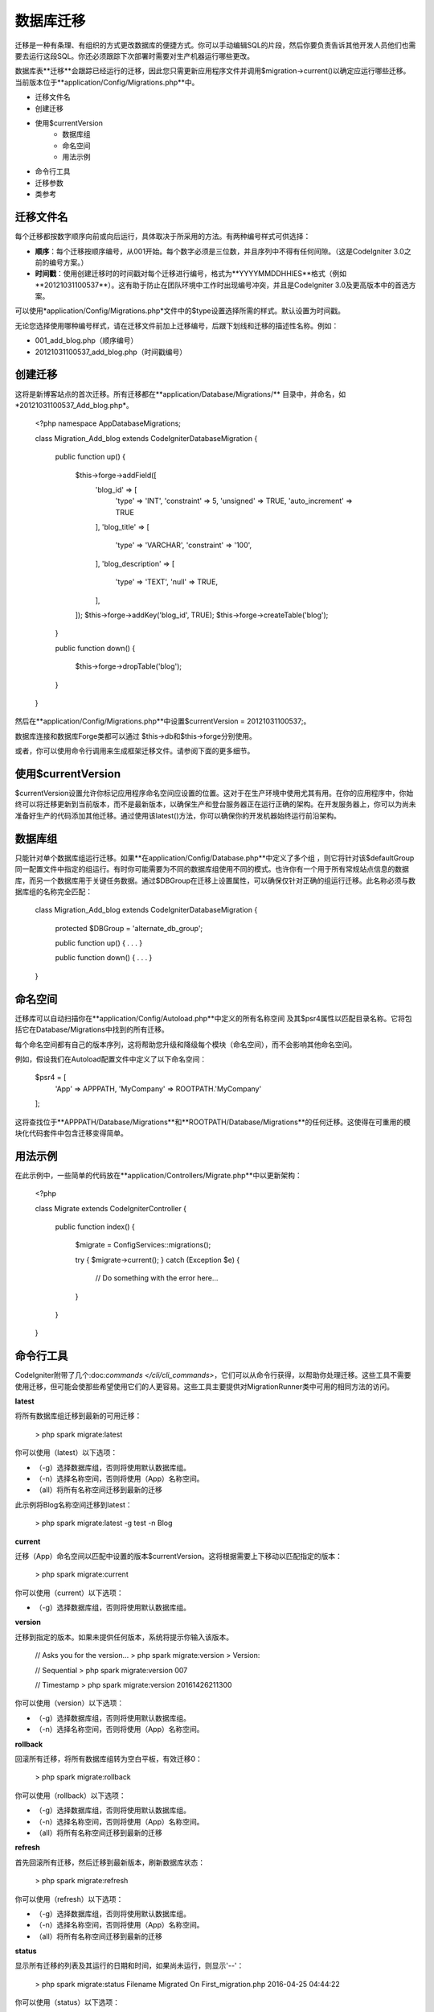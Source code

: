 #################
数据库迁移
#################
迁移是一种有条理、有组织的方式更改数据库的便捷方式。你可以手动编辑SQL的片段，然后你要负责告诉其他开发人员他们也需要去运行这段SQL。你还必须跟踪下次部署时需要对生产机器运行哪些更改。

数据库表**迁移**会跟踪已经运行的迁移，因此您只需更新应用程序文件并调用$migration->current()以确定应运行哪些迁移。当前版本位于**application/Config/Migrations.php**中。

- 迁移文件名
- 创建迁移
- 使用$currentVersion
    - 数据库组
    - 命名空间
    - 用法示例
- 命令行工具
- 迁移参数
- 类参考

**************
迁移文件名
**************
每个迁移都按数字顺序向前或向后运行，具体取决于所采用的方法。有两种编号样式可供选择：

- **顺序**：每个迁移按顺序编号，从001开始。每个数字必须是三位数，并且序列中不得有任何间隙。（这是CodeIgniter 3.0之前的编号方案。）
- **时间戳**：使用创建迁移时的时间戳对每个迁移进行编号，格式为**YYYYMMDDHHIES**格式（例如**20121031100537**）。这有助于防止在团队环境中工作时出现编号冲突，并且是CodeIgniter 3.0及更高版本中的首选方案。

可以使用*application/Config/Migrations.php*文件中的$type设置选择所需的样式。默认设置为时间戳。

无论您选择使用哪种编号样式，请在迁移文件前加上迁移编号，后跟下划线和迁移的描述性名称。例如：

- 001_add_blog.php（顺序编号）
- 20121031100537_add_blog.php（时间戳编号）

**************
创建迁移
**************
这将是新博客站点的首次迁移。所有迁移都在**application/Database/Migrations/** 目录中，并命名，如*20121031100537_Add_blog.php*。

    <?php namespace App\Database\Migrations;

    class Migration_Add_blog extends \CodeIgniter\Database\Migration {

            public function up()
            {
                    $this->forge->addField([
                            'blog_id'          => [
                                    'type'           => 'INT',
                                    'constraint'     => 5,
                                    'unsigned'       => TRUE,
                                    'auto_increment' => TRUE
                            ],
                            'blog_title'       => [
                                    'type'           => 'VARCHAR',
                                    'constraint'     => '100',
                            ],
                            'blog_description' => [
                                    'type'           => 'TEXT',
                                    'null'           => TRUE,
                            ],
                    ]);
                    $this->forge->addKey('blog_id', TRUE);
                    $this->forge->createTable('blog');
            }

            public function down()
            {
                    $this->forge->dropTable('blog');
            }
    }
然后在**application/Config/Migrations.php**中设置$currentVersion = 20121031100537;。

数据库连接和数据库Forge类都可以通过 $this->db和$this->forge分别使用。

或者，你可以使用命令行调用来生成框架迁移文件。请参阅下面的更多细节。

**************
使用$currentVersion
**************
$currentVersion设置允许你标记应用程序命名空间应设置的位置。这对于在生产环境中使用尤其有用。在你的应用程序中，你始终可以将迁移更新到当前版本，而不是最新版本，以确保生产和登台服务器正在运行正确的架构。在开发服务器上，你可以为尚未准备好生产的代码添加其他迁移。通过使用该latest()方法，你可以确保你的开发机器始终运行前沿架构。

**************
数据库组
**************
只能针对单个数据库组运行迁移。如果**在application/Config/Database.php**中定义了多个组 ，则它将针对该$defaultGroup同一配置文件中指定的组运行。有时你可能需要为不同的数据库组使用不同的模式。也许你有一个用于所有常规站点信息的数据库，而另一个数据库用于关键任务数据。通过$DBGroup在迁移上设置属性，可以确保仅针对正确的组运行迁移。此名称必须与数据库组的名称完全匹配：

    class Migration_Add_blog extends \CodeIgniter\Database\Migration
    {
      protected $DBGroup = 'alternate_db_group';

      public function up() { . . . }

      public function down() { . . . }
    }
    
**************
命名空间
**************
迁移库可以自动扫描你在**application/Config/Autoload.php**中定义的所有名称空间 及其$psr4属性以匹配目录名称。它将包括它在Database/Migrations中找到的所有迁移。

每个命名空间都有自己的版本序列，这将帮助您升级和降级每个模块（命名空间），而不会影响其他命名空间。

例如，假设我们在Autoload配置文件中定义了以下命名空间：

    $psr4 = [
            'App'       => APPPATH,
            'MyCompany' => ROOTPATH.'MyCompany'
    ];
    
这将查找位于**APPPATH/Database/Migrations**和**ROOTPATH/Database/Migrations**的任何迁移。这使得在可重用的模块化代码套件中包含迁移变得简单。

**************
用法示例
**************

在此示例中，一些简单的代码放在**application/Controllers/Migrate.php**中以更新架构：

    <?php

    class Migrate extends \CodeIgniter\Controller
    {

            public function index()
            {
                    $migrate = \Config\Services::migrations();

                    try
                    {
                    $migrate->current();
                    }
                    catch (\Exception $e)
                    {
                      // Do something with the error here...
                    }
            }

    }

**************    
命令行工具
**************

CodeIgniter附带了几个:doc:`commands </cli/cli_commands>`，它们可以从命令行获得，以帮助你处理迁移。这些工具不需要使用迁移，但可能会使那些希望使用它们的人更容易。这些工具主要提供对MigrationRunner类中可用的相同方法的访问。

**latest**

将所有数据库组迁移到最新的可用迁移：

    > php spark migrate:latest

你可以使用（latest）以下选项：

- （-g）选择数据库组，否则将使用默认数据库组。
- （-n）选择名称空间，否则将使用（App）名称空间。
- （all）将所有名称空间迁移到最新的迁移

此示例将Blog名称空间迁移到latest：

    > php spark migrate:latest -g test -n Blog

**current**

迁移（App）命名空间以匹配中设置的版本$currentVersion。这将根据需要上下移动以匹配指定的版本：

    > php spark migrate:current
    
你可以使用（current）以下选项：

- （-g）选择数据库组，否则将使用默认数据库组。

**version**

迁移到指定的版本。如果未提供任何版本，系统将提示你输入该版本。

    // Asks you for the version...
    > php spark migrate:version
    > Version:

    // Sequential
    > php spark migrate:version 007

    // Timestamp
    > php spark migrate:version 20161426211300

你可以使用（version）以下选项：

- （-g）选择数据库组，否则将使用默认数据库组。
- （-n）选择名称空间，否则将使用（App）名称空间。

**rollback**

回滚所有迁移，将所有数据库组转为空白平板，有效迁移0：

    > php spark migrate:rollback

你可以使用（rollback）以下选项：

- （-g）选择数据库组，否则将使用默认数据库组。
- （-n）选择名称空间，否则将使用（App）名称空间。
- （all）将所有名称空间迁移到最新的迁移

**refresh**

首先回滚所有迁移，然后迁移到最新版本，刷新数据库状态：

    > php spark migrate:refresh
    
你可以使用（refresh）以下选项：

- （-g）选择数据库组，否则将使用默认数据库组。
- （-n）选择名称空间，否则将使用（App）名称空间。
- （all）将所有名称空间迁移到最新的迁移

**status**

显示所有迁移的列表及其运行的日期和时间，如果尚未运行，则显示'--'：

    > php spark migrate:status
    Filename               Migrated On
    First_migration.php    2016-04-25 04:44:22

你可以使用（status）以下选项：

- （-g）选择数据库组，否则将使用默认数据库组。

**create**

使用时间戳格式在application/Database/Migrations中创建框架迁移文件：

    > php spark migrate:create [filename]

你可以使用（create）以下选项：

- （-n）选择名称空间，否则将使用（App）名称空间。

**************
迁移参数
**************
以下是**application/Config/Migrations.php**中提供的所有迁移配置选项的表。

**参数** | **默认值** | **可选项** | **描述**
---|---|---|---
**enabled** | FALSE | TRUE/FALSE | 启用或者禁用迁移
**path** | 'Datebase/Migrations/' | None | 迁移文件夹的路径
**currentVersion** | 0 | None | 数据库所使用的当前版本
**table** | migrations | None | 用于存储当前版本的数据库表名
**type** | 'timestamp' | 'timestamp'/'sequential' | 用于命名迁移文件的数字标识符的类型

**************
类参考
**************
    .. php:class:: CodeIgniter\Database\MigrationRunner

            .. php:method:: current($group)

                    :param  mixed   $group: database group name, if null (App) namespace will be used.
                    :returns:       TRUE if no migrations are found, current version string on success, FALSE on failure
                    :rtype: mixed

                    Migrates up to the current version (whatever is set for
                    ``$currentVersion`` in *application/Config/Migrations.php*).

            .. php:method:: findMigrations()

                    :returns:       An array of migration files
                    :rtype: array

                    An array of migration filenames are returned that are found in the **path** property.

            .. php:method:: latest($namespace, $group)

                    :param  mixed   $namespace: application namespace, if null (App) namespace will be used.
                    :param  mixed   $group: database group name, if null default database group will be used.
                    :returns:       Current version string on success, FALSE on failure
                    :rtype: mixed

                    This works much the same way as ``current()`` but instead of looking for
                    the ``$currentVersion`` the Migration class will use the very
                    newest migration found in the filesystem.
            .. php:method:: latestAll($group)

                    :param  mixed   $group: database group name, if null default database group will be used.
                    :returns:       TRUE on success, FALSE on failure
                    :rtype: mixed

                    This works much the same way as ``latest()`` but instead of looking for
                    one namespace, the Migration class will use the very
                    newest migration found for all namespaces.
            .. php:method:: version($target_version, $namespace, $group)

                    :param  mixed   $namespace: application namespace, if null (App) namespace will be used.
                    :param  mixed   $group: database group name, if null default database group will be used.
                    :param  mixed   $target_version: Migration version to process
                    :returns:       TRUE if no migrations are found, current version string on success, FALSE on failure
                    :rtype: mixed

                    Version can be used to roll back changes or step forwards programmatically to
                    specific versions. It works just like ``current()`` but ignores ``$currentVersion``.
                    ::

                            $migration->version(5);

            .. php:method:: setNamespace($namespace)

              :param  string  $namespace: application namespace.
              :returns:   The current MigrationRunner instance
              :rtype:     CodeIgniter\Database\MigrationRunner

              Sets the path the library should look for migration files::

                $migration->setNamespace($path)
                          ->latest();
            .. php:method:: setGroup($group)

              :param  string  $group: database group name.
              :returns:   The current MigrationRunner instance
              :rtype:     CodeIgniter\Database\MigrationRunner

              Sets the path the library should look for migration files::

                $migration->setNamespace($path)
                          ->latest();